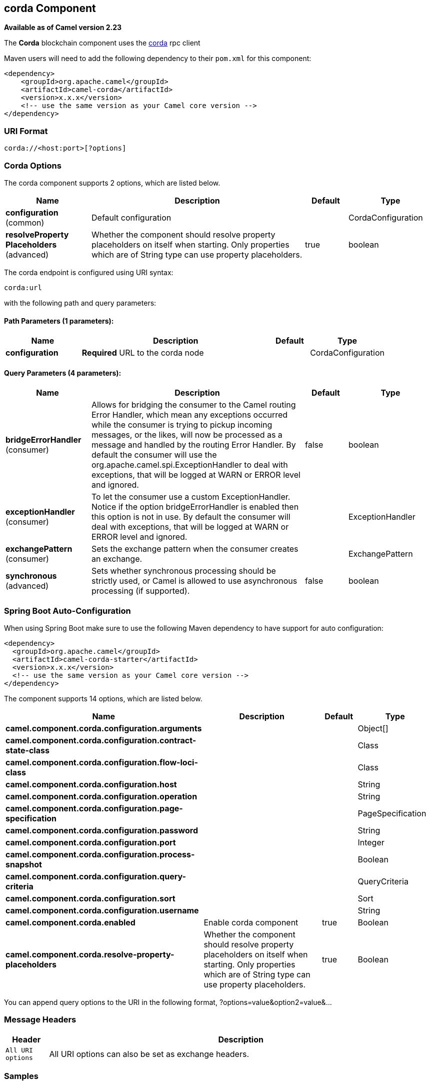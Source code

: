 [[corda-component]]
== corda Component

*Available as of Camel version 2.23*


The *Corda* blockchain component uses the https://www.corda.net/[corda] rpc client

Maven users will need to add the following dependency to their `pom.xml`
for this component:

[source,xml]
------------------------------------------------------------
<dependency>
    <groupId>org.apache.camel</groupId>
    <artifactId>camel-corda</artifactId>
    <version>x.x.x</version>
    <!-- use the same version as your Camel core version -->
</dependency>
------------------------------------------------------------

=== URI Format

[source,text]
----
corda://<host:port>[?options]
----

=== Corda Options


// component options: START
The corda component supports 2 options, which are listed below.



[width="100%",cols="2,5,^1,2",options="header"]
|===
| Name | Description | Default | Type
| *configuration* (common) | Default configuration |  | CordaConfiguration
| *resolveProperty Placeholders* (advanced) | Whether the component should resolve property placeholders on itself when starting. Only properties which are of String type can use property placeholders. | true | boolean
|===
// component options: END


// endpoint options: START
The corda endpoint is configured using URI syntax:

----
corda:url
----

with the following path and query parameters:

==== Path Parameters (1 parameters):


[width="100%",cols="2,5,^1,2",options="header"]
|===
| Name | Description | Default | Type
| *configuration* | *Required* URL to the corda node |  | CordaConfiguration
|===


==== Query Parameters (4 parameters):


[width="100%",cols="2,5,^1,2",options="header"]
|===
| Name | Description | Default | Type
| *bridgeErrorHandler* (consumer) | Allows for bridging the consumer to the Camel routing Error Handler, which mean any exceptions occurred while the consumer is trying to pickup incoming messages, or the likes, will now be processed as a message and handled by the routing Error Handler. By default the consumer will use the org.apache.camel.spi.ExceptionHandler to deal with exceptions, that will be logged at WARN or ERROR level and ignored. | false | boolean
| *exceptionHandler* (consumer) | To let the consumer use a custom ExceptionHandler. Notice if the option bridgeErrorHandler is enabled then this option is not in use. By default the consumer will deal with exceptions, that will be logged at WARN or ERROR level and ignored. |  | ExceptionHandler
| *exchangePattern* (consumer) | Sets the exchange pattern when the consumer creates an exchange. |  | ExchangePattern
| *synchronous* (advanced) | Sets whether synchronous processing should be strictly used, or Camel is allowed to use asynchronous processing (if supported). | false | boolean
|===
// endpoint options: END
// spring-boot-auto-configure options: START
=== Spring Boot Auto-Configuration

When using Spring Boot make sure to use the following Maven dependency to have support for auto configuration:

[source,xml]
----
<dependency>
  <groupId>org.apache.camel</groupId>
  <artifactId>camel-corda-starter</artifactId>
  <version>x.x.x</version>
  <!-- use the same version as your Camel core version -->
</dependency>
----


The component supports 14 options, which are listed below.



[width="100%",cols="2,5,^1,2",options="header"]
|===
| Name | Description | Default | Type
| *camel.component.corda.configuration.arguments* |  |  | Object[]
| *camel.component.corda.configuration.contract-state-class* |  |  | Class
| *camel.component.corda.configuration.flow-loci-class* |  |  | Class
| *camel.component.corda.configuration.host* |  |  | String
| *camel.component.corda.configuration.operation* |  |  | String
| *camel.component.corda.configuration.page-specification* |  |  | PageSpecification
| *camel.component.corda.configuration.password* |  |  | String
| *camel.component.corda.configuration.port* |  |  | Integer
| *camel.component.corda.configuration.process-snapshot* |  |  | Boolean
| *camel.component.corda.configuration.query-criteria* |  |  | QueryCriteria
| *camel.component.corda.configuration.sort* |  |  | Sort
| *camel.component.corda.configuration.username* |  |  | String
| *camel.component.corda.enabled* | Enable corda component | true | Boolean
| *camel.component.corda.resolve-property-placeholders* | Whether the component should resolve property placeholders on itself when starting. Only properties which are of String type can use property placeholders. | true | Boolean
|===
// spring-boot-auto-configure options: END



You can append query options to the URI in the following format,
?options=value&option2=value&...


### Message Headers

[width="100%",cols="10%,90%",options="header",]
|=======================================================================
|Header |Description

|`All URI options` |All URI options can also be set as exchange headers.

|=======================================================================



### Samples

Subscribe for new vault state changes:

[source,java]
---------------------------------------------------------------------------------------------
from("corda://localhost:10006?username=user1&password=test?operation=VAULT_TRACK&contractStateClass=#contractStateClass")
    .to("jms:queue:vault");
---------------------------------------------------------------------------------------------

Read the node information:

[source,java]
--------------------------------------------------------
from("direct:start")
    .to("corda://localhost:10006?username=user1&password=test?operation=NODE_INFO");
--------------------------------------------------------

